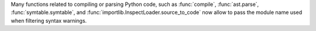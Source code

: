 Many functions related to compiling or parsing Python code, such as
:func:`compile`, :func:`ast.parse`, :func:`symtable.symtable`, and
:func:`importlib.InspectLoader.source_to_code` now allow to pass the module
name used when filtering syntax warnings.
